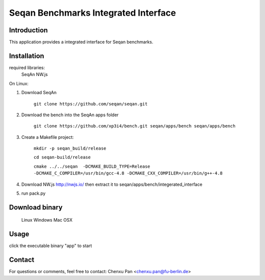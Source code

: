 Seqan Benchmarks Integrated Interface
=====================================
Introduction
------------
This application provides a integrated interface for Seqan benchmarks.  

Installation
-------------
required libraries:
     SeqAn
     NW.js

On Linux:

1. Download SeqAn

     ``git clone https://github.com/seqan/seqan.git``
    
2. Download the bench into the SeqAn apps folder

     ``git clone https://github.com/xp3i4/bench.git seqan/apps/bench seqan/apps/bench``
    
3. Create a Makefile project:

     ``mkdir -p seqan_build/release``
    
     ``cd seqan-build/release``
    
     ``cmake ../../seqan  -DCMAKE_BUILD_TYPE=Release -DCMAKE_C_COMPILER=/usr/bin/gcc-4.8 -DCMAKE_CXX_COMPILER=/usr/bin/g++-4.8``
    
4. Download NW.js http://nwjs.io/ then extract it to seqan/apps/bench/integerated_interface
5. run pack.py

Download binary
---------------
    Linux 
    Windows
    Mac OSX

Usage
-----
click the executable binary "app" to start

Contact
-------
For questions or comments, feel free to contact: Chenxu Pan <chenxu.pan@fu-berlin.de>

